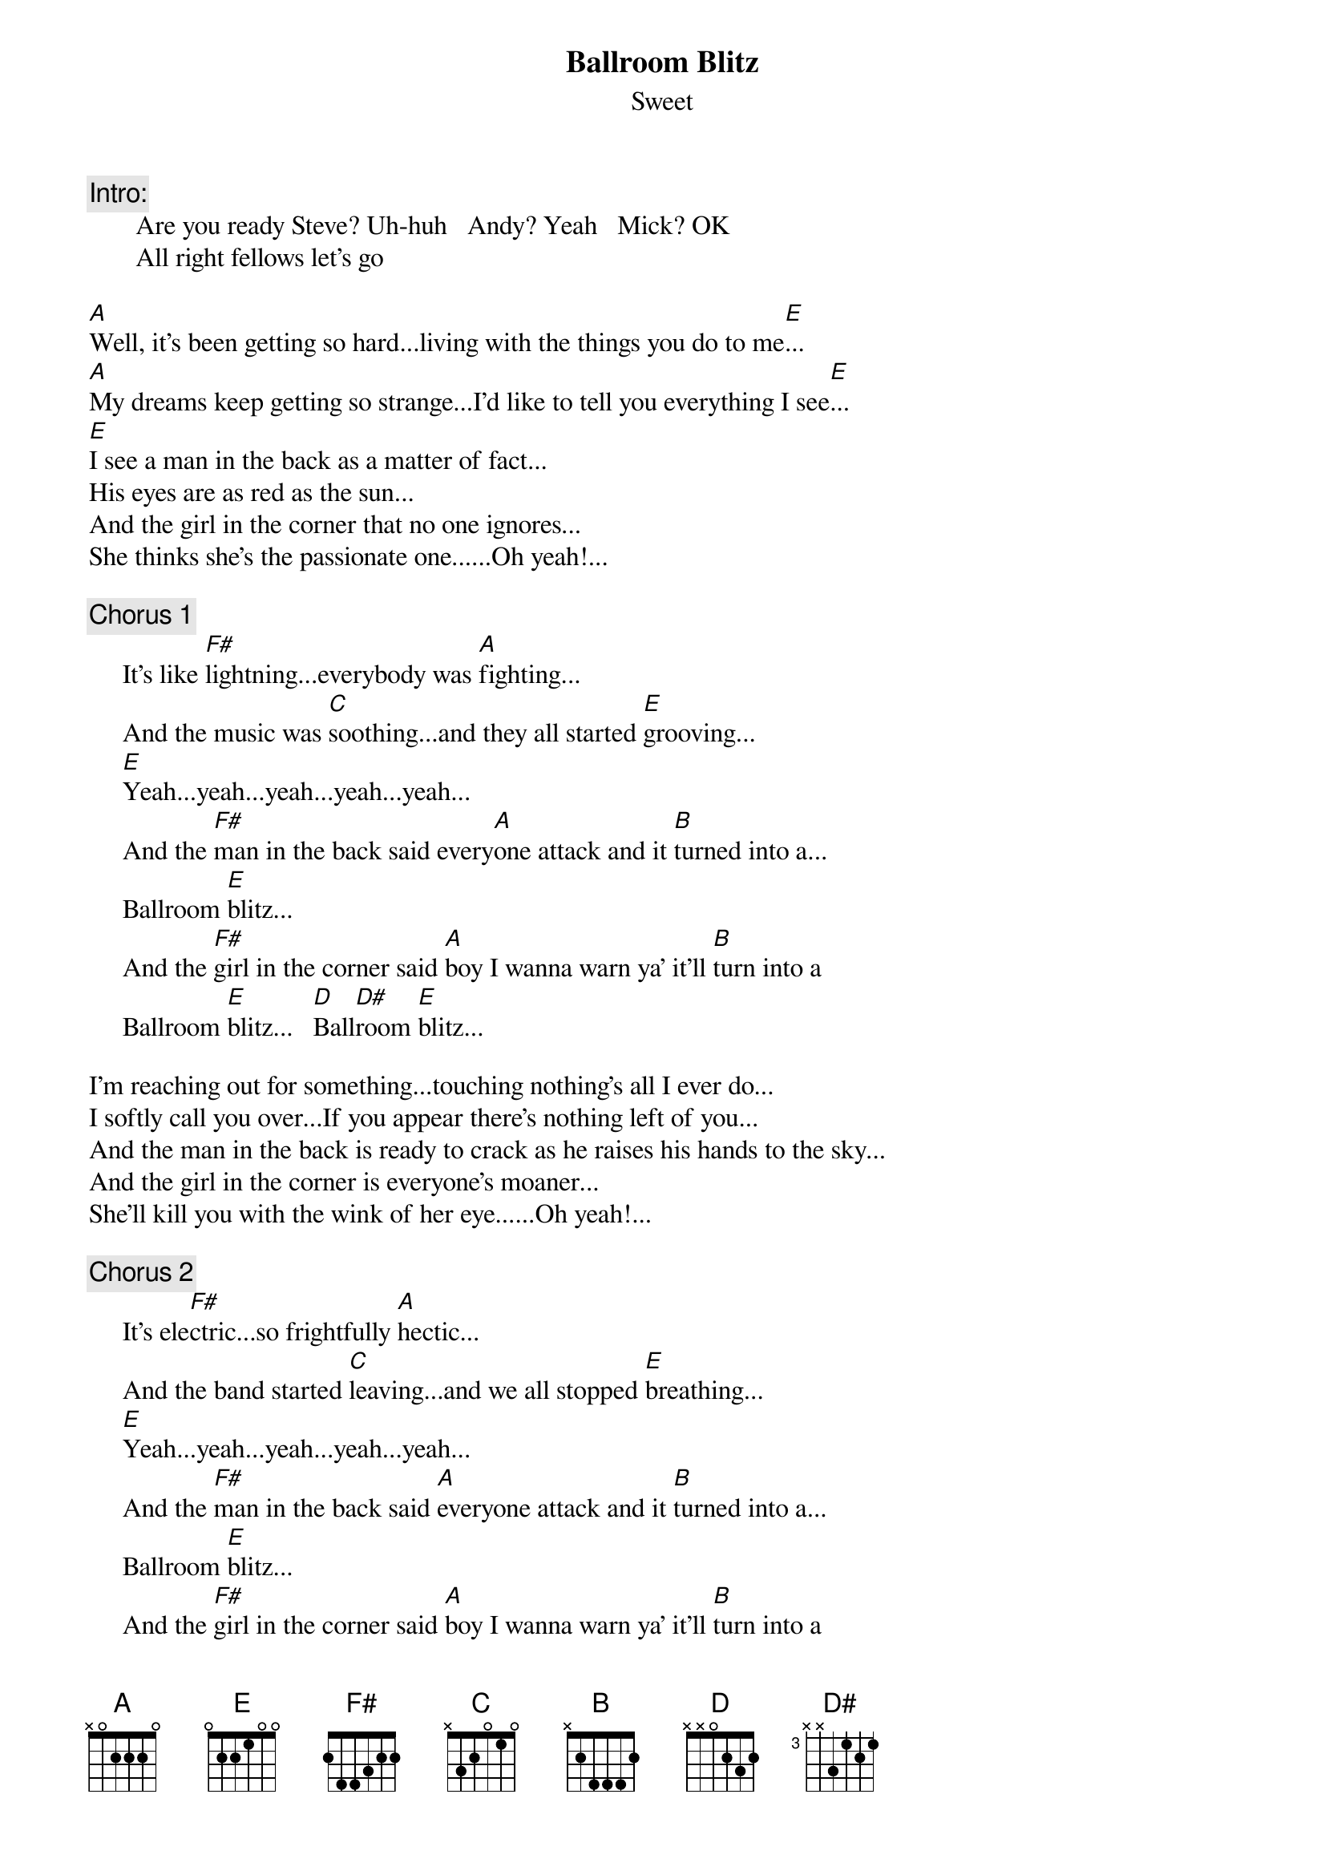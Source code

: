 {t:Ballroom Blitz}
{st:Sweet}
{c:Intro: }
       Are you ready Steve? Uh-huh   Andy? Yeah   Mick? OK
       All right fellows let's go

[A]Well, it's been getting so hard...living with the things you do to me[E]...
[A]My dreams keep getting so strange...I'd like to tell you everything I see[E]...
[E]I see a man in the back as a matter of fact...
His eyes are as red as the sun...
And the girl in the corner that no one ignores...
She thinks she's the passionate one......Oh yeah!...

{c:Chorus 1}
     It's like [F#]lightning...everybody was [A]fighting...
     And the music was [C]soothing...and they all started [E]grooving...
     [E]Yeah...yeah...yeah...yeah...yeah...
     And the [F#]man in the back said every[A]one attack and it [B]turned into a...
     Ballroom [E]blitz...
     And the [F#]girl in the corner said [A]boy I wanna warn ya' it'll [B]turn into a
     Ballroom [E]blitz...   [D]Ball[D#]room [E]blitz...

I'm reaching out for something...touching nothing's all I ever do...
I softly call you over...If you appear there's nothing left of you...
And the man in the back is ready to crack as he raises his hands to the sky...
And the girl in the corner is everyone's moaner...
She'll kill you with the wink of her eye......Oh yeah!...

{c:Chorus 2}
     It's ele[F#]ctric...so frightfully [A]hectic...
     And the band started [C]leaving...and we all stopped [E]breathing...
     [E]Yeah...yeah...yeah...yeah...yeah...
     And the [F#]man in the back said [A]everyone attack and it [B]turned into a...
     Ballroom [E]blitz...
     And the [F#]girl in the corner said [A]boy I wanna warn ya' it'll [B]turn into a
     Ballroom [E]blitz...  [D]Ball[D#]room [E]blitz...

{c:Bass solo}

{c:Chorus 1}

It's it's the ballroom blitz (repeat)


